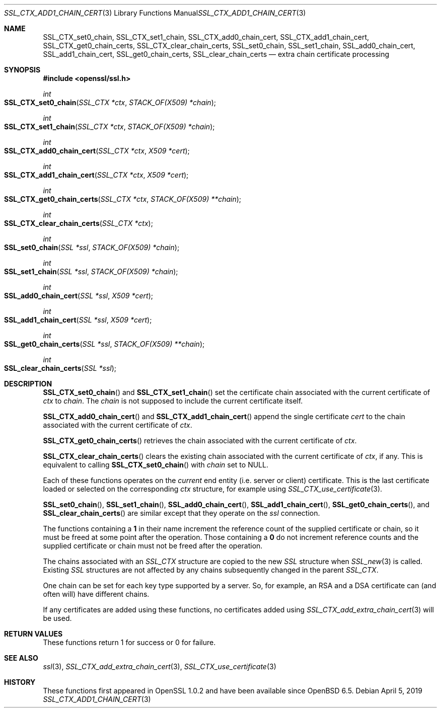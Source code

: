 .\" $OpenBSD: SSL_CTX_add1_chain_cert.3,v 1.1 2019/04/05 18:29:43 schwarze Exp $
.\" selective merge up to: OpenSSL df75c2bf Dec 9 01:02:36 2018 +0100
.\"
.\" This file was written by Dr. Stephen Henson <steve@openssl.org>
.\" and Rob Stradling <rob.stradling@comodo.com>.
.\" Copyright (c) 2013 The OpenSSL Project.  All rights reserved.
.\"
.\" Redistribution and use in source and binary forms, with or without
.\" modification, are permitted provided that the following conditions
.\" are met:
.\"
.\" 1. Redistributions of source code must retain the above copyright
.\"    notice, this list of conditions and the following disclaimer.
.\"
.\" 2. Redistributions in binary form must reproduce the above copyright
.\"    notice, this list of conditions and the following disclaimer in
.\"    the documentation and/or other materials provided with the
.\"    distribution.
.\"
.\" 3. All advertising materials mentioning features or use of this
.\"    software must display the following acknowledgment:
.\"    "This product includes software developed by the OpenSSL Project
.\"    for use in the OpenSSL Toolkit. (http://www.openssl.org/)"
.\"
.\" 4. The names "OpenSSL Toolkit" and "OpenSSL Project" must not be used to
.\"    endorse or promote products derived from this software without
.\"    prior written permission. For written permission, please contact
.\"    openssl-core@openssl.org.
.\"
.\" 5. Products derived from this software may not be called "OpenSSL"
.\"    nor may "OpenSSL" appear in their names without prior written
.\"    permission of the OpenSSL Project.
.\"
.\" 6. Redistributions of any form whatsoever must retain the following
.\"    acknowledgment:
.\"    "This product includes software developed by the OpenSSL Project
.\"    for use in the OpenSSL Toolkit (http://www.openssl.org/)"
.\"
.\" THIS SOFTWARE IS PROVIDED BY THE OpenSSL PROJECT ``AS IS'' AND ANY
.\" EXPRESSED OR IMPLIED WARRANTIES, INCLUDING, BUT NOT LIMITED TO, THE
.\" IMPLIED WARRANTIES OF MERCHANTABILITY AND FITNESS FOR A PARTICULAR
.\" PURPOSE ARE DISCLAIMED.  IN NO EVENT SHALL THE OpenSSL PROJECT OR
.\" ITS CONTRIBUTORS BE LIABLE FOR ANY DIRECT, INDIRECT, INCIDENTAL,
.\" SPECIAL, EXEMPLARY, OR CONSEQUENTIAL DAMAGES (INCLUDING, BUT
.\" NOT LIMITED TO, PROCUREMENT OF SUBSTITUTE GOODS OR SERVICES;
.\" LOSS OF USE, DATA, OR PROFITS; OR BUSINESS INTERRUPTION)
.\" HOWEVER CAUSED AND ON ANY THEORY OF LIABILITY, WHETHER IN CONTRACT,
.\" STRICT LIABILITY, OR TORT (INCLUDING NEGLIGENCE OR OTHERWISE)
.\" ARISING IN ANY WAY OUT OF THE USE OF THIS SOFTWARE, EVEN IF ADVISED
.\" OF THE POSSIBILITY OF SUCH DAMAGE.
.\"
.Dd $Mdocdate: April 5 2019 $
.Dt SSL_CTX_ADD1_CHAIN_CERT 3
.Os
.Sh NAME
.Nm SSL_CTX_set0_chain ,
.Nm SSL_CTX_set1_chain ,
.Nm SSL_CTX_add0_chain_cert ,
.Nm SSL_CTX_add1_chain_cert ,
.Nm SSL_CTX_get0_chain_certs ,
.Nm SSL_CTX_clear_chain_certs ,
.Nm SSL_set0_chain ,
.Nm SSL_set1_chain ,
.Nm SSL_add0_chain_cert ,
.Nm SSL_add1_chain_cert ,
.Nm SSL_get0_chain_certs ,
.Nm SSL_clear_chain_certs
.Nd extra chain certificate processing
.Sh SYNOPSIS
.In openssl/ssl.h
.Ft int
.Fo SSL_CTX_set0_chain
.Fa "SSL_CTX *ctx"
.Fa "STACK_OF(X509) *chain"
.Fc
.Ft int
.Fo SSL_CTX_set1_chain
.Fa "SSL_CTX *ctx"
.Fa "STACK_OF(X509) *chain"
.Fc
.Ft int
.Fo SSL_CTX_add0_chain_cert
.Fa "SSL_CTX *ctx"
.Fa "X509 *cert"
.Fc
.Ft int
.Fo SSL_CTX_add1_chain_cert
.Fa "SSL_CTX *ctx"
.Fa "X509 *cert"
.Fc
.Ft int
.Fo SSL_CTX_get0_chain_certs
.Fa "SSL_CTX *ctx"
.Fa "STACK_OF(X509) **chain"
.Fc
.Ft int
.Fo SSL_CTX_clear_chain_certs
.Fa "SSL_CTX *ctx"
.Fc
.Ft int
.Fo SSL_set0_chain
.Fa "SSL *ssl"
.Fa "STACK_OF(X509) *chain"
.Fc
.Ft int
.Fo SSL_set1_chain
.Fa "SSL *ssl"
.Fa "STACK_OF(X509) *chain"
.Fc
.Ft int
.Fo SSL_add0_chain_cert
.Fa "SSL *ssl"
.Fa "X509 *cert"
.Fc
.Ft int
.Fo SSL_add1_chain_cert
.Fa "SSL *ssl"
.Fa "X509 *cert"
.Fc
.Ft int
.Fo SSL_get0_chain_certs
.Fa "SSL *ssl"
.Fa "STACK_OF(X509) **chain"
.Fc
.Ft int
.Fo SSL_clear_chain_certs
.Fa "SSL *ssl"
.Fc
.Sh DESCRIPTION
.Fn SSL_CTX_set0_chain
and
.Fn SSL_CTX_set1_chain
set the certificate chain associated with the current certificate of
.Fa ctx
to
.Fa chain .
The
.Fa chain
is not supposed to include the current certificate itself.
.Pp
.Fn SSL_CTX_add0_chain_cert
and
.Fn SSL_CTX_add1_chain_cert
append the single certificate
.Fa cert
to the chain associated with the current certificate of
.Fa ctx .
.Pp
.Fn SSL_CTX_get0_chain_certs
retrieves the chain associated with the current certificate of
.Fa ctx .
.Pp
.Fn SSL_CTX_clear_chain_certs
clears the existing chain associated with the current certificate of
.Fa ctx ,
if any.
This is equivalent to calling
.Fn SSL_CTX_set0_chain
with
.Fa chain
set to
.Dv NULL .
.Pp
Each of these functions operates on the
.Em current
end entity (i.e. server or client) certificate.
This is the last certificate loaded or selected on the corresponding
.Fa ctx
structure, for example using
.Xr SSL_CTX_use_certificate 3 .
.Pp
.Fn SSL_set0_chain ,
.Fn SSL_set1_chain ,
.Fn SSL_add0_chain_cert ,
.Fn SSL_add1_chain_cert ,
.Fn SSL_get0_chain_certs ,
and
.Fn SSL_clear_chain_certs
are similar except that they operate on the
.Fa ssl
connection.
.Pp
The functions containing a
.Sy 1
in their name increment the reference count of the supplied certificate
or chain, so it must be freed at some point after the operation.
Those containing a
.Sy 0
do not increment reference counts and the supplied certificate or chain
must not be freed after the operation.
.Pp
The chains associated with an
.Vt SSL_CTX
structure are copied to the new
.Vt SSL
structure when
.Xr SSL_new 3
is called.
Existing
.Vt SSL
structures are not affected by any chains subsequently changed
in the parent
.Vt SSL_CTX .
.Pp
One chain can be set for each key type supported by a server.
So, for example, an RSA and a DSA certificate can (and often will) have
different chains.
.Pp
If any certificates are added using these functions, no certificates
added using
.Xr SSL_CTX_add_extra_chain_cert 3
will be used.
.Sh RETURN VALUES
These functions return 1 for success or 0 for failure.
.Sh SEE ALSO
.Xr ssl 3 ,
.Xr SSL_CTX_add_extra_chain_cert 3 ,
.Xr SSL_CTX_use_certificate 3
.Sh HISTORY
These functions first appeared in OpenSSL 1.0.2
and have been available since
.Ox 6.5 .
